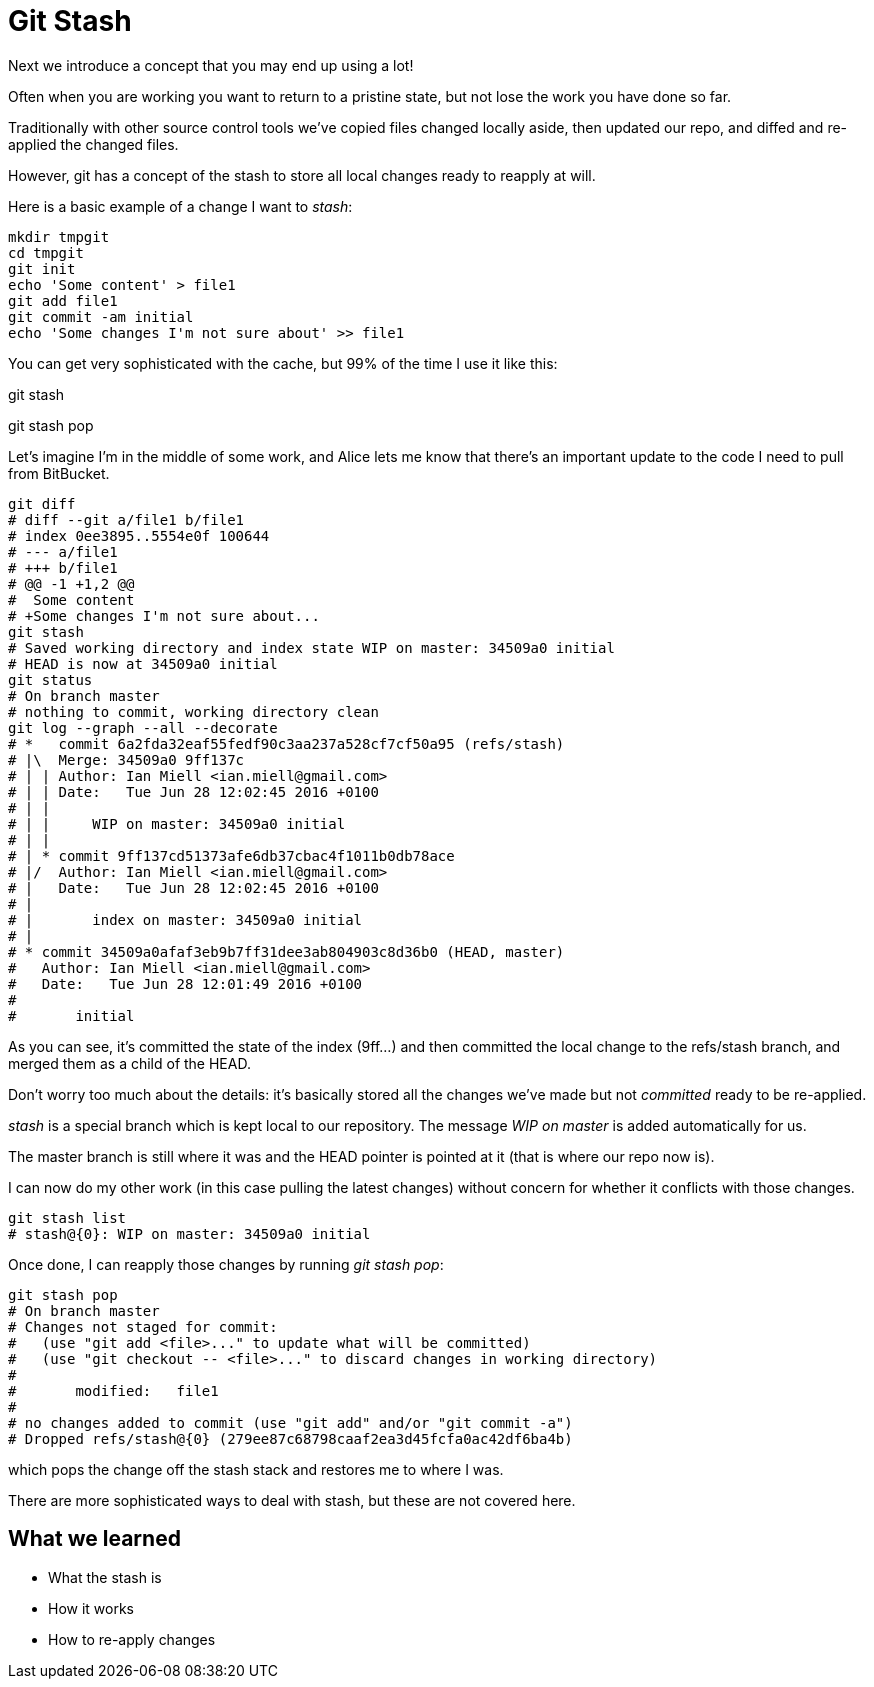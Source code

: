 Git Stash
=========

Next we introduce a concept that you may end up using a lot!

Often when you are working you want to return to a pristine state, but not lose
the work you have done so far.

Traditionally with other source control tools we've copied files changed locally
aside, then updated our repo, and diffed and re-applied the changed files.

However, git has a concept of the stash to store all local changes ready to
reapply at will.

Here is a basic example of a change I want to 'stash':

----
mkdir tmpgit
cd tmpgit
git init
echo 'Some content' > file1
git add file1
git commit -am initial
echo 'Some changes I'm not sure about' >> file1
----

You can get very sophisticated with the cache, but 99% of the time I use it like this:

git stash

[do my other work]

git stash pop

Let's imagine I'm in the middle of some work, and Alice lets me know that 
there's an important update to the code I need to pull from BitBucket.

----
git diff
# diff --git a/file1 b/file1
# index 0ee3895..5554e0f 100644
# --- a/file1
# +++ b/file1
# @@ -1 +1,2 @@
#  Some content
# +Some changes I'm not sure about...
git stash
# Saved working directory and index state WIP on master: 34509a0 initial
# HEAD is now at 34509a0 initial
git status
# On branch master
# nothing to commit, working directory clean
git log --graph --all --decorate
# *   commit 6a2fda32eaf55fedf90c3aa237a528cf7cf50a95 (refs/stash)
# |\  Merge: 34509a0 9ff137c
# | | Author: Ian Miell <ian.miell@gmail.com>
# | | Date:   Tue Jun 28 12:02:45 2016 +0100
# | | 
# | |     WIP on master: 34509a0 initial
# | |   
# | * commit 9ff137cd51373afe6db37cbac4f1011b0db78ace
# |/  Author: Ian Miell <ian.miell@gmail.com>
# |   Date:   Tue Jun 28 12:02:45 2016 +0100
# |   
# |       index on master: 34509a0 initial
# |  
# * commit 34509a0afaf3eb9b7ff31dee3ab804903c8d36b0 (HEAD, master)
#   Author: Ian Miell <ian.miell@gmail.com>
#   Date:   Tue Jun 28 12:01:49 2016 +0100
#   
#       initial
----

As you can see, it's committed the state of the index (9ff...) and then
committed the local change to the refs/stash branch, and merged them as a child
of the HEAD.

Don't worry too much about the details: it's basically stored
all the changes we've made but not _committed_ ready to be re-applied.

'stash' is a special branch which is kept local to our repository. The message
'WIP on master' is added automatically for us.

The master branch is still where it was and the HEAD pointer is pointed at it
(that is where our repo now is).

I can now do my other work (in this case pulling the latest changes) without
concern for whether it conflicts with those changes. 

----
git stash list
# stash@{0}: WIP on master: 34509a0 initial
----

Once done, I can reapply those changes by running 'git stash pop':

----
git stash pop
# On branch master
# Changes not staged for commit:
#   (use "git add <file>..." to update what will be committed)
#   (use "git checkout -- <file>..." to discard changes in working directory)
# 
# 	modified:   file1
# 
# no changes added to commit (use "git add" and/or "git commit -a")
# Dropped refs/stash@{0} (279ee87c68798caaf2ea3d45fcfa0ac42df6ba4b)
----

which pops the change off the stash stack and restores me to where I was.

There are more sophisticated ways to deal with stash, but these are not covered
here.



What we learned
---------------

- What the stash is
- How it works
- How to re-apply changes
